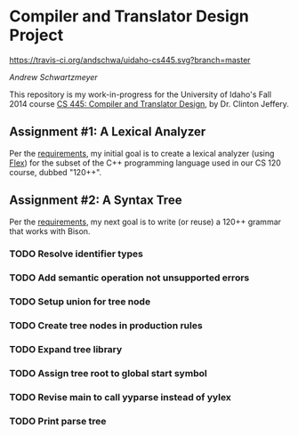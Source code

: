 * Compiler and Translator Design Project

[[https://travis-ci.org/andschwa/uidaho-cs445][https://travis-ci.org/andschwa/uidaho-cs445.svg?branch=master]]

/Andrew Schwartzmeyer/

This repository is my work-in-progress for the University of Idaho's
Fall 2014 course [[http://www2.cs.uidaho.edu/~jeffery/courses/445/syllabus.html][CS 445: Compiler and Translator Design]], by
Dr. Clinton Jeffery.

** Assignment #1: A Lexical Analyzer

Per the [[http://www2.cs.uidaho.edu/~jeffery/courses/445/hw1.html][requirements]], my initial goal is to create a lexical analyzer
(using [[http://flex.sourceforge.net/][Flex]]) for the subset of the C++ programming language used in
our CS 120 course, dubbed "120++".

** Assignment #2: A Syntax Tree

Per the [[http://www2.cs.uidaho.edu/~jeffery/courses/445/hw2.html][requirements]], my next goal is to write (or reuse) a 120++
grammar that works with Bison.

*** TODO Resolve identifier types
*** TODO Add semantic operation not unsupported errors
*** TODO Setup union for tree node
*** TODO Create tree nodes in production rules
*** TODO Expand tree library
*** TODO Assign tree root to global start symbol
*** TODO Revise main to call yyparse instead of yylex
*** TODO Print parse tree
